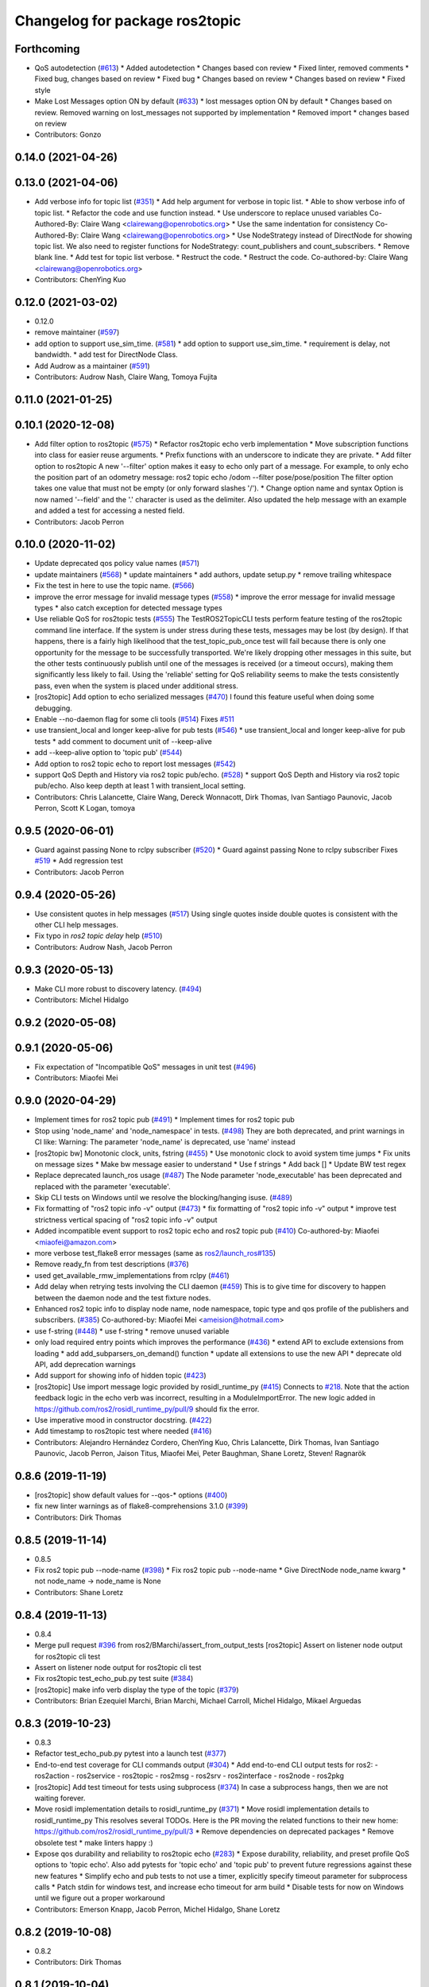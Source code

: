 ^^^^^^^^^^^^^^^^^^^^^^^^^^^^^^^
Changelog for package ros2topic
^^^^^^^^^^^^^^^^^^^^^^^^^^^^^^^

Forthcoming
-----------
* QoS autodetection (`#613 <https://github.com/ros2/ros2cli/issues/613>`_)
  * Added autodetection
  * Changes based con review
  * Fixed linter, removed comments
  * Fixed bug, changes based on review
  * Fixed bug
  * Changes based on review
  * Changes based on review
  * Fixed style
* Make Lost Messages option ON by default (`#633 <https://github.com/ros2/ros2cli/issues/633>`_)
  * lost messages option ON by default
  * Changes based on review. Removed warning on lost_messages not supported by implementation
  * Removed import
  * changes based on review
* Contributors: Gonzo

0.14.0 (2021-04-26)
-------------------

0.13.0 (2021-04-06)
-------------------
* Add verbose info for topic list (`#351 <https://github.com/ros2/ros2cli/issues/351>`_)
  * Add help argument for verbose in topic list.
  * Able to show verbose info of topic list.
  * Refactor the code and use function instead.
  * Use underscore to replace unused variables
  Co-Authored-By: Claire Wang <clairewang@openrobotics.org>
  * Use the same indentation for consistency
  Co-Authored-By: Claire Wang <clairewang@openrobotics.org>
  * Use NodeStrategy instead of DirectNode for showing topic list.
  We also need to register functions for NodeStrategy: count_publishers and
  count_subscribers.
  * Remove blank line.
  * Add test for topic list verbose.
  * Restruct the code.
  * Restruct the code.
  Co-authored-by: Claire Wang <clairewang@openrobotics.org>
* Contributors: ChenYing Kuo

0.12.0 (2021-03-02)
-------------------
* 0.12.0
* remove maintainer (`#597 <https://github.com/ros2/ros2cli/issues/597>`_)
* add option to support use_sim_time. (`#581 <https://github.com/ros2/ros2cli/issues/581>`_)
  * add option to support use_sim_time.
  * requirement is delay, not bandwidth.
  * add test for DirectNode Class.
* Add Audrow as a maintainer (`#591 <https://github.com/ros2/ros2cli/issues/591>`_)
* Contributors: Audrow Nash, Claire Wang, Tomoya Fujita

0.11.0 (2021-01-25)
-------------------

0.10.1 (2020-12-08)
-------------------
* Add filter option to ros2topic  (`#575 <https://github.com/ros2/ros2cli/issues/575>`_)
  * Refactor ros2topic echo verb implementation
  * Move subscription functions into class for easier reuse arguments.
  * Prefix functions with an underscore to indicate they are private.
  * Add filter option to ros2topic
  A new '--filter' option makes it easy to echo only part of a message.
  For example, to only echo the position part of an odometry message:
  ros2 topic echo /odom --filter pose/pose/position
  The filter option takes one value that must not be empty (or only forward slashes '/').
  * Change option name and syntax
  Option is now named '--field' and the '.' character is used as the delimiter.
  Also updated the help message with an example and added a test for accessing a nested field.
* Contributors: Jacob Perron

0.10.0 (2020-11-02)
-------------------
* Update deprecated qos policy value names (`#571 <https://github.com/ros2/ros2cli/issues/571>`_)
* update maintainers (`#568 <https://github.com/ros2/ros2cli/issues/568>`_)
  * update maintainers
  * add authors, update setup.py
  * remove trailing whitespace
* Fix the test in here to use the topic name. (`#566 <https://github.com/ros2/ros2cli/issues/566>`_)
* improve the error message for invalid message types (`#558 <https://github.com/ros2/ros2cli/issues/558>`_)
  * improve the error message for invalid message types
  * also catch exception for detected message types
* Use reliable QoS for ros2topic tests (`#555 <https://github.com/ros2/ros2cli/issues/555>`_)
  The TestROS2TopicCLI tests perform feature testing of the ros2topic
  command line interface. If the system is under stress during these
  tests, messages may be lost (by design). If that happens, there is a
  fairly high likelihood that the test_topic_pub_once test will fail
  because there is only one opportunity for the message to be successfully
  transported. We're likely dropping other messages in this suite, but the
  other tests continuously publish until one of the messages is received
  (or a timeout occurs), making them significantly less likely to fail.
  Using the 'reliable' setting for QoS reliability seems to make the tests
  consistently pass, even when the system is placed under additional
  stress.
* [ros2topic] Add option to echo serialized messages (`#470 <https://github.com/ros2/ros2cli/issues/470>`_)
  I found this feature useful when doing some debugging.
* Enable --no-daemon flag for some cli tools (`#514 <https://github.com/ros2/ros2cli/issues/514>`_)
  Fixes `#511 <https://github.com/ros2/ros2cli/issues/511>`_
* use transient_local and longer keep-alive for pub tests (`#546 <https://github.com/ros2/ros2cli/issues/546>`_)
  * use transient_local and longer keep-alive for pub tests
  * add comment to document unit of --keep-alive
* add --keep-alive option to 'topic pub' (`#544 <https://github.com/ros2/ros2cli/issues/544>`_)
* Add option to ros2 topic echo to report lost messages (`#542 <https://github.com/ros2/ros2cli/issues/542>`_)
* support QoS Depth and History via ros2 topic pub/echo. (`#528 <https://github.com/ros2/ros2cli/issues/528>`_)
  * support QoS Depth and History via ros2 topic pub/echo.
  Also keep depth at least 1 with transient_local setting.
* Contributors: Chris Lalancette, Claire Wang, Dereck Wonnacott, Dirk Thomas, Ivan Santiago Paunovic, Jacob Perron, Scott K Logan, tomoya

0.9.5 (2020-06-01)
------------------
* Guard against passing None to rclpy subscriber (`#520 <https://github.com/ros2/ros2cli/issues/520>`_)
  * Guard against passing None to rclpy subscriber
  Fixes `#519 <https://github.com/ros2/ros2cli/issues/519>`_
  * Add regression test
* Contributors: Jacob Perron

0.9.4 (2020-05-26)
------------------
* Use consistent quotes in help messages (`#517 <https://github.com/ros2/ros2cli/issues/517>`_)
  Using single quotes inside double quotes is consistent with the other CLI help messages.
* Fix typo in `ros2 topic delay` help (`#510 <https://github.com/ros2/ros2cli/issues/510>`_)
* Contributors: Audrow Nash, Jacob Perron

0.9.3 (2020-05-13)
------------------
* Make CLI more robust to discovery latency. (`#494 <https://github.com/ros2/ros2cli/issues/494>`_)
* Contributors: Michel Hidalgo

0.9.2 (2020-05-08)
------------------

0.9.1 (2020-05-06)
------------------
* Fix expectation of "Incompatible QoS" messages in unit test (`#496 <https://github.com/ros2/ros2cli/issues/496>`_)
* Contributors: Miaofei Mei

0.9.0 (2020-04-29)
------------------
* Implement times for ros2 topic pub (`#491 <https://github.com/ros2/ros2cli/issues/491>`_)
  * Implement times for ros2 topic pub
* Stop using 'node_name' and 'node_namespace' in tests. (`#498 <https://github.com/ros2/ros2cli/issues/498>`_)
  They are both deprecated, and print warnings in CI like:
  Warning: The parameter 'node_name' is deprecated, use 'name' instead
* [ros2topic bw] Monotonic clock, units, fstring (`#455 <https://github.com/ros2/ros2cli/issues/455>`_)
  * Use monotonic clock to avoid system time jumps
  * Fix units on message sizes
  * Make bw message easier to understand
  * Use f strings
  * Add back []
  * Update BW test regex
* Replace deprecated launch_ros usage (`#487 <https://github.com/ros2/ros2cli/issues/487>`_)
  The Node parameter 'node_executable' has been deprecated and replaced
  with the parameter 'executable'.
* Skip CLI tests on Windows until we resolve the blocking/hanging isuse. (`#489 <https://github.com/ros2/ros2cli/issues/489>`_)
* Fix formatting of "ros2 topic info -v" output (`#473 <https://github.com/ros2/ros2cli/issues/473>`_)
  * fix formatting of "ros2 topic info -v" output
  * improve test strictness vertical spacing of "ros2 topic info -v" output
* Added incompatible event support to ros2 topic echo and ros2 topic pub (`#410 <https://github.com/ros2/ros2cli/issues/410>`_)
  Co-authored-by: Miaofei <miaofei@amazon.com>
* more verbose test_flake8 error messages (same as `ros2/launch_ros#135 <https://github.com/ros2/launch_ros/issues/135>`_)
* Remove ready_fn from test descriptions (`#376 <https://github.com/ros2/ros2cli/issues/376>`_)
* used get_available_rmw_implementations from rclpy (`#461 <https://github.com/ros2/ros2cli/issues/461>`_)
* Add delay when retrying tests involving the CLI daemon (`#459 <https://github.com/ros2/ros2cli/issues/459>`_)
  This is to give time for discovery to happen between the daemon node and the test fixture nodes.
* Enhanced ros2 topic info to display node name, node namespace, topic type and qos profile of the publishers and subscribers. (`#385 <https://github.com/ros2/ros2cli/issues/385>`_)
  Co-authored-by: Miaofei Mei <ameision@hotmail.com>
* use f-string (`#448 <https://github.com/ros2/ros2cli/issues/448>`_)
  * use f-string
  * remove unused variable
* only load required entry points which improves the performance (`#436 <https://github.com/ros2/ros2cli/issues/436>`_)
  * extend API to exclude extensions from loading
  * add add_subparsers_on_demand() function
  * update all extensions to use the new API
  * deprecate old API, add deprecation warnings
* Add support for showing info of hidden topic (`#423 <https://github.com/ros2/ros2cli/issues/423>`_)
* [ros2topic] Use import message logic provided by rosidl_runtime_py (`#415 <https://github.com/ros2/ros2cli/issues/415>`_)
  Connects to `#218 <https://github.com/ros2/ros2cli/issues/218>`_.
  Note that the action feedback logic in the echo verb was incorrect, resulting in a ModuleImportError.
  The new logic added in https://github.com/ros2/rosidl_runtime_py/pull/9 should fix the error.
* Use imperative mood in constructor docstring. (`#422 <https://github.com/ros2/ros2cli/issues/422>`_)
* Add timestamp to ros2topic test where needed (`#416 <https://github.com/ros2/ros2cli/issues/416>`_)
* Contributors: Alejandro Hernández Cordero, ChenYing Kuo, Chris Lalancette, Dirk Thomas, Ivan Santiago Paunovic, Jacob Perron, Jaison Titus, Miaofei Mei, Peter Baughman, Shane Loretz, Steven! Ragnarök

0.8.6 (2019-11-19)
------------------
* [ros2topic] show default values for --qos-* options (`#400 <https://github.com/ros2/ros2cli/issues/400>`_)
* fix new linter warnings as of flake8-comprehensions 3.1.0 (`#399 <https://github.com/ros2/ros2cli/issues/399>`_)
* Contributors: Dirk Thomas

0.8.5 (2019-11-14)
------------------
* 0.8.5
* Fix ros2 topic pub --node-name (`#398 <https://github.com/ros2/ros2cli/issues/398>`_)
  * Fix ros2 topic pub --node-name
  * Give DirectNode node_name kwarg
  * not node_name -> node_name is None
* Contributors: Shane Loretz

0.8.4 (2019-11-13)
------------------
* 0.8.4
* Merge pull request `#396 <https://github.com/ros2/ros2cli/issues/396>`_ from ros2/BMarchi/assert_from_output_tests
  [ros2topic] Assert on listener node output for ros2topic cli test
* Assert on listener node output for ros2topic cli test
* Fix ros2topic test_echo_pub.py test suite (`#384 <https://github.com/ros2/ros2cli/issues/384>`_)
* [ros2topic] make info verb display the type of the topic (`#379 <https://github.com/ros2/ros2cli/issues/379>`_)
* Contributors: Brian Ezequiel Marchi, Brian Marchi, Michael Carroll, Michel Hidalgo, Mikael Arguedas

0.8.3 (2019-10-23)
------------------
* 0.8.3
* Refactor test_echo_pub.py pytest into a launch test (`#377 <https://github.com/ros2/ros2cli/issues/377>`_)
* End-to-end test coverage for CLI commands output (`#304 <https://github.com/ros2/ros2cli/issues/304>`_)
  * Add end-to-end CLI output tests for ros2:
  - ros2action
  - ros2service
  - ros2topic
  - ros2msg
  - ros2srv
  - ros2interface
  - ros2node
  - ros2pkg
* [ros2topic] Add test timeout for tests using subprocess (`#374 <https://github.com/ros2/ros2cli/issues/374>`_)
  In case a subprocess hangs, then we are not waiting forever.
* Move rosidl implementation details to rosidl_runtime_py (`#371 <https://github.com/ros2/ros2cli/issues/371>`_)
  * Move rosidl implementation details to rosidl_runtime_py
  This resolves several TODOs.
  Here is the PR moving the related functions to their new home: https://github.com/ros2/rosidl_runtime_py/pull/3
  * Remove dependencies on deprecated packages
  * Remove obsolete test
  * make linters happy :)
* Expose qos durability and reliability to ros2topic echo (`#283 <https://github.com/ros2/ros2cli/issues/283>`_)
  * Expose durability, reliability, and preset profile QoS options to 'topic echo'.
  Also add pytests for 'topic echo' and 'topic pub' to prevent future regressions against these new features
  * Simplify echo and pub tests to not use a timer, explicitly specify timeout parameter for subprocess calls
  * Patch stdin for windows test, and increase echo timeout for arm build
  * Disable tests for now on Windows until we figure out a proper workaround
* Contributors: Emerson Knapp, Jacob Perron, Michel Hidalgo, Shane Loretz

0.8.2 (2019-10-08)
------------------
* 0.8.2
* Contributors: Dirk Thomas

0.8.1 (2019-10-04)
------------------
* 0.8.1
* Contributors: Michael Carroll

0.8.0 (2019-09-26)
------------------
* install resource marker file for packages (`#339 <https://github.com/ros2/ros2cli/issues/339>`_)
* Update setup.py version (`#331 <https://github.com/ros2/ros2cli/issues/331>`_)
  Versions now match latest tag and package.xml.
* install package manifest (`#330 <https://github.com/ros2/ros2cli/issues/330>`_)
* Pass keyword arguments by name (`#317 <https://github.com/ros2/ros2cli/issues/317>`_)
* add topic pub prototype completer (`#299 <https://github.com/ros2/ros2cli/issues/299>`_)
* Fix ros2 topic bw output units. (`#306 <https://github.com/ros2/ros2cli/issues/306>`_)
* Add no_str and no_arr options for ros2 topic echo (`#216 <https://github.com/ros2/ros2cli/issues/216>`_)
  * Add no_str and no_arr options for ros2 topic echo
  * Modify argument help
* print all types (`#275 <https://github.com/ros2/ros2cli/issues/275>`_)
* Add 'topic find' verb (`#271 <https://github.com/ros2/ros2cli/issues/271>`_)
  * add 'topic find' verb
  * alphabetical order
  * use TopicTypeCompleter
  * replace TopicTypeCompleter with message_type_completer
* add 'topic type' verb (`#272 <https://github.com/ros2/ros2cli/issues/272>`_)
  * add 'topic type' verb
  * fix doc
  * add func return code
* Contributors: Dirk Thomas, Jacob Perron, Jeremie Deray, Michel Hidalgo, Vinnam Kim

0.7.4 (2019-05-29)
------------------
* only allow window sizes of 1 and higher (`#252 <https://github.com/ros2/ros2cli/issues/252>`_)
* use system_default as qos for ros2 topic pub (`#245 <https://github.com/ros2/ros2cli/issues/245>`_)
* Contributors: Dirk Thomas, Karsten Knese

0.7.3 (2019-05-20)
------------------
* Use rclpy qos name translations instead of defining here (`#240 <https://github.com/ros2/ros2cli/issues/240>`_)
  * Use rclpy qos name translations instead of defining here
  * Use revised name mapping APIs
* [ros2topic] Update pub to use qos command line settings. (`#238 <https://github.com/ros2/ros2cli/issues/238>`_)
  * Update pub to use qos command line settings.
  * Clean up logic, remove type=str, add comment.
  * Address deprecation warnings.
* [ros2topic] Handle multiple namespace parts in message type (`#237 <https://github.com/ros2/ros2cli/issues/237>`_)
  Fixes `#235 <https://github.com/ros2/ros2cli/issues/235>`_.
  Now the 'bw', 'hz', and 'delay' verbs work again.
* Fix deprecation warnings (`#234 <https://github.com/ros2/ros2cli/issues/234>`_)
* Contributors: Emerson Knapp, Jacob Perron, Michael Carroll

0.7.2 (2019-05-08)
------------------
* separate the yaml of messages with three dashes (`#230 <https://github.com/ros2/ros2cli/issues/230>`_)
* add xmllint linter test (`#232 <https://github.com/ros2/ros2cli/issues/232>`_)
  * add xmllint test to ament_python packages
  * cover new packages as well
* Remove unused test dependency
* Contributors: Dirk Thomas, Jacob Perron, Mikael Arguedas

0.7.1 (2019-04-17)
------------------
* Port rostopic bw (`#190 <https://github.com/ros2/ros2cli/issues/190>`_)
  * Copy original file for ros2topic bw porting
  This file is originally copied from: https://github.com/ros/ros_comm/blob/6e5016f4b2266d8a60c9a1e163c4928b8fc7115e/tools/rostopic/src/rostopic/__init_\_.py
  * add rostopic bw original file link
  * port rostopic bw to ros2topic
  enable ros2topic bw to display bandwidth used by topic.
* Contributors: Chris Ye

0.7.0 (2019-04-14)
------------------
* Use migrated message utility functions
  These functions are more generally useful outside of ros2topic and so they have been moved to rosidl_runtime_py.
* use safe_load instead of deprecated load (`#212 <https://github.com/ros2/ros2cli/issues/212>`_)
* support array.array and numpy.ndarray field types (`#211 <https://github.com/ros2/ros2cli/issues/211>`_)
* duplicate --include-hidden-topics in list verb (`#196 <https://github.com/ros2/ros2cli/issues/196>`_)
* Contributors: Dirk Thomas, Jacob Perron, Mikael Arguedas

0.6.3 (2019-02-08)
------------------
* Fix overindentation flake8 error (`#192 <https://github.com/ros2/ros2cli/issues/192>`_)
* Consistent node naming (`#158 <https://github.com/ros2/ros2cli/issues/158>`_)
  * Support for easy integration with ros2 security features by starting CLI nodes with a consistent prefix.
  * Removing unneeded comment
  * Making DirectNode visible (removing hidden node prefix) to have consistent node naming for ros2cli.
  * Start all CLI nodes as hidden.
  * Shortening the default CLI node name prefix from '_ros2cli_node' to '_ros2cli'
  * Importing HIDDEN_NODE_PREFIX from rclpy, renaming CLI_NODE_NAME_PREFIX -> NODE_NAME_PREFIX.
  * ros2node - Importing HIDDEN_NODE_PREFIX from rclpy
  * Linter fixes.
* Contributors: AAlon, Shane Loretz

0.6.2 (2018-12-12)
------------------

0.6.1 (2018-12-06)
------------------
* 0.6.1
  bump package.xml, setup.py and setup.cfg versions
* delay/hz/pub/echo work with action feedback topic
* Fix delay/echo/hz with hidden topics
  hz, delay, echo always check hidden topics
* Contributors: Shane Loretz

0.6.0 (2018-11-19)
------------------
* move get_msg_class to API module
  The two methods get_msg_class and _get_msg_class are both used in delay and hz module, avoid cop-n-paste the code but move it into the api module and reuse it in both locations.
* Small changes to optimize code
  * remove confused "string to" on help
  * move import to the top of the file
  * use local variable instead of multiple funcion call.
* Major function changes for hz cmd porting
  * remove irrelevant code and reserve hz related code
  * port rostopic hz to ros2topic based on ROS2 API format
* add ros2topic hz original file link
* copy original code for ros2topic hz porting
  Copy file from ROS1 and port to ros2. This file is originally from: https://github.com/ros/ros_comm/blob/6e5016f4b2266d8a60c9a1e163c4928b8fc7115e/tools/rostopic/src/rostopic/__init_\_.py
* port rostopic delay to ros2topic
  * remove irrelevant code and reserve hz code (ros has only one __init_\_.py file include all topic commands, ros2 has splitted commands to isolated file)
  * major functional changes of delay cmd with ROS2 API
  * update license format to pass test_copyright
  * use Time duration to compute the delay
  * check window_size as non-negative integer, fix no print when set window as 1
* add rostopic delay original file link
* Copy original file for ros2topic delay porting
  This file is originally copied from: https://github.com/ros/ros_comm/blob/6e5016f4b2266d8a60c9a1e163c4928b8fc7115e/tools/rostopic/src/rostopic/__init_\_.py
* [ros2topic] use a timer instead of time.sleep (`#141 <https://github.com/ros2/ros2cli/issues/141>`_)
  time.sleep will add the time the publish call takes to each cycle. Use a timer to avoid pub rate loss.
* Contributors: Chris Ye

0.5.4 (2018-08-20)
------------------
* Don't truncate dictionary keys (`#137 <https://github.com/ros2/ros2cli/issues/137>`_)
* Fix echo sometimes printing ..... (`#135 <https://github.com/ros2/ros2cli/issues/135>`_)
* [ros2topic] add missing rclpy dependency (`#134 <https://github.com/ros2/ros2cli/issues/134>`_)
* Fix echo for big array messages (`#126 <https://github.com/ros2/ros2cli/issues/126>`_)
  Issue1: ros2 topic echo pointcould2(big arrays), has no response, updated the logical to make more sensible.
  a. (by default) full_length=false, truncate_length=128, then print max 128 (fix big arrays issue)
  b. pass truncate_length=X, then print max X.
  c. pass full_length=true (whatever truncate_length), then set truncate_length=None and print full_length.
  Issue2: missed truncate_length to _convert_value().
  Since truncate_length is a key argument, pass it explicitly to _convert_value()
* Contributors: Chris Ye, Mikael Arguedas, Shane Loretz

0.5.3 (2018-07-17)
------------------
* Merge pull request `#123 <https://github.com/ros2/ros2cli/issues/123>`_ from ros2/limit_printing
  [topic pub] add option to limit printing published msgs
* remove default node name
* [topic pub] add option to limit printing published msgs
* Contributors: Dirk Thomas

0.5.2 (2018-06-28)
------------------
* fix echo for nested messages (`#119 <https://github.com/ros2/ros2cli/issues/119>`_)
  * fix echo for nested messages
  * use string representation for bytes
* Contributors: Dirk Thomas

0.5.1 (2018-06-27 12:27)
------------------------

0.5.0 (2018-06-27 12:17)
------------------------
* pass actual node object to subscriber function (`#116 <https://github.com/ros2/ros2cli/issues/116>`_)
* add pytest markers to linter tests
* ignore F841 from latest Pyflakes release (`#93 <https://github.com/ros2/ros2cli/issues/93>`_)
* Info verb for ros2topic (`#88 <https://github.com/ros2/ros2cli/issues/88>`_)
  * info verb for ros2 topic
  * Fix flake8 issues with the existing code in info.py
  * Add unit test for test_info()
  * Count publishers and subscribers in topic into
  * Add test for `topic info`
  * Fix flake8 issues.
  * Address PR feedback:
  - Update the output text
  - Rename the test topic name
  - Delete obsolete code
  * Use contextlib.redirect_stdout instead of a custom decorator
  * remove single use vars
* set zip_safe to avoid warning during installation (`#83 <https://github.com/ros2/ros2cli/issues/83>`_)
* allow to pass a node name to ros2 topic pub (`#82 <https://github.com/ros2/ros2cli/issues/82>`_)
* print full help when no command is passed (`#81 <https://github.com/ros2/ros2cli/issues/81>`_)
* Contributors: Dirk Thomas, Mikael Arguedas, Nick Medveditskov

0.4.0 (2017-12-08)
------------------
* [ros2topic] pub: add --repeat (`#66 <https://github.com/ros2/ros2cli/issues/66>`_)
  * first shot at passing -r argument
  * [ros2topic] add once and rate parameters
  * [ros2service] add once and rate parameters
  * simplify logic, add sleepd for once publisher and remove argparse
  * fix spelling
  * format default the same as argparse does
  * format default the same as argparse does
  * move logic to the right function
  * mimic ros2topic and remove extra logic
  * consistent with services
* Merge pull request `#64 <https://github.com/ros2/ros2cli/issues/64>`_ from ros2/add_type_completer
  add type completer for 'topic pub' and 'service call'
* add type completer for 'topic pub' and 'service call'
* remove test_suite, add pytest as test_requires
* Make sure to check errors when expanding the topic name. (`#58 <https://github.com/ros2/ros2cli/issues/58>`_)
  * Make sure to check errors when expanding the topic name.
  We need to catch ValueErrors when actually doing the expansion,
  then InvalidTopicNameException when doing the validation.
  * Switch to using the string from the original exception.
* Support non-absolute topic names. (`#57 <https://github.com/ros2/ros2cli/issues/57>`_)
  * Support non-absolute topic names.
  If the user passes "/topic_name" to the ros2 echo
  command, it works properly.  If they pass "topic_name"
  to the ros2 echo command, it fails to match.  This
  change just allows us to deal with non-absolute topic
  names.
* 0.0.3
* Fix request message population (`#56 <https://github.com/ros2/ros2cli/issues/56>`_)
  * use set_msg_fields
  * remove unused comment
  * move function and error definition to api module
  * use message filling method from ros2topic
  * alphabetical order
* Merge pull request `#48 <https://github.com/ros2/ros2cli/issues/48>`_ from ros2/improve_error_message
  better error message when passing an invalid value to ros2 topic pub
* better error message when passing an invalid value to ros2 topic pub
* use test_msgs (`#47 <https://github.com/ros2/ros2cli/issues/47>`_)
  * use test_msgs instead of test_communication
  * remove unused message
  * test all messages with fixtures
* Merge pull request `#46 <https://github.com/ros2/ros2cli/issues/46>`_ from ros2/flake8_plugins
  update style to satisfy new flake8 plugins
* update style to satisfy new flake8 plugins
* implicitly inherit from object (`#45 <https://github.com/ros2/ros2cli/issues/45>`_)
* 0.0.2
* Merge pull request `#36 <https://github.com/ros2/ros2cli/issues/36>`_ from ros2/improve_error_message
  better error message
* better error message
* update test
* truncate arrays, bytes, and strings by default, add option to show in full or use custom threshold (`#31 <https://github.com/ros2/ros2cli/issues/31>`_)
  * truncate arrays, bytes, and strings by default, add option to show in full or use custom threshold
  * add short options
* Merge pull request `#27 <https://github.com/ros2/ros2cli/issues/27>`_ from ros2/also_catch_value_errors
  also handle ValueError nicely
* also handle ValueError nicely
* Merge pull request `#24 <https://github.com/ros2/ros2cli/issues/24>`_ from ros2/recursive_msg_population
  fix population of recursive message fields
* fix population of recursive message fields
* use yaml for parsing msg and srv values (`#19 <https://github.com/ros2/ros2cli/issues/19>`_)
* Merge pull request `#15 <https://github.com/ros2/ros2cli/issues/15>`_ from ros2/various_fixes
  various fixes and improvements
* add missing dependency on yaml
* various fixes and improvements
* revert no_demangle option until it can be fixed (`#9 <https://github.com/ros2/ros2cli/issues/9>`_)
* Refactor get topic names and types (`#4 <https://github.com/ros2/ros2cli/issues/4>`_)
  * ros2topic: use rclpy utility
  * ros2topic: fixup
  * ros2topic: support multiple types
  * ros2service: initial commit
  * ros2topic: support no_demangle
  * fix include order
  * missed a commit
  * ros2service: add pep257 tests
  * fix echo to support multiple types
  * improve shutdown behavior of call, add loop option
  * address comments
* Merge pull request `#5 <https://github.com/ros2/ros2cli/issues/5>`_ from ros2/pep257
  add pep257 tests
* add pep257 tests
* Merge pull request `#1 <https://github.com/ros2/ros2cli/issues/1>`_ from ros2/initial_features
  Entry point, plugin system, daemon, existing tools
* add ros2topic echo, list, pub including previous tests for yaml/csv output
* Contributors: Chris Lalancette, Dirk Thomas, Mikael Arguedas, William Woodall
